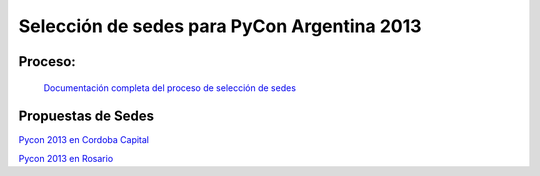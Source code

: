 .. title: PyCon Argentina


Selección de sedes para PyCon Argentina 2013
--------------------------------------------

Proceso:
~~~~~~~~

  `Documentación completa del proceso de selección de sedes`_

Propuestas de Sedes
~~~~~~~~~~~~~~~~~~~

`Pycon 2013 en Cordoba Capital`_

`Pycon 2013 en Rosario`_

.. ############################################################################

.. _Documentación completa del proceso de selección de sedes: https://selpyconar2013.readthedocs.org/

.. _Pycon 2013 en Cordoba Capital: /eventos/Conferencias/propuestadepycon2013encordobacapital

.. _Pycon 2013 en Rosario: /eventos/Conferencias/propuestadepycon2013enrosario

